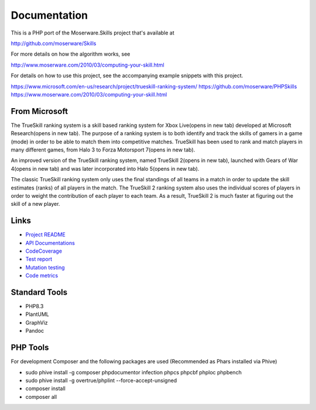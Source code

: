 Documentation
=============
This is a PHP port of the Moserware.Skills project that's available at

http://github.com/moserware/Skills

For more details on how the algorithm works, see 

http://www.moserware.com/2010/03/computing-your-skill.html

For details on how to use this project, see the accompanying example snippets with this project.

https://www.microsoft.com/en-us/research/project/trueskill-ranking-system/
https://github.com/moserware/PHPSkills
https://www.moserware.com/2010/03/computing-your-skill.html


From Microsoft
--------------
The TrueSkill ranking system is a skill based ranking system for Xbox Live(opens in new tab) developed at Microsoft Research(opens in new tab). The purpose of a ranking system is to both identify and track the skills of gamers in a game (mode) in order to be able to match them into competitive matches. TrueSkill has been used to rank and match players in many different games, from Halo 3 to Forza Motorsport 7(opens in new tab).

An improved version of the TrueSkill ranking system, named TrueSkill 2(opens in new tab), launched with Gears of War 4(opens in new tab) and was later incorporated into Halo 5(opens in new tab).

The classic TrueSkill ranking system only uses the final standings of all teams in a match in order to update the skill estimates (ranks) of all players in the match. The TrueSkill 2 ranking system also uses the individual scores of players in order to weight the contribution of each player to each team. As a result, TrueSkill 2 is much faster at figuring out the skill of a new player.


Links
-----

* `Project README <README.html>`_
* `API Documentations <docs/>`_
* `CodeCoverage <coverage/>`_
* `Test report <test/index.html>`_
* `Mutation testing <mutation/infection.html>`_
* `Code metrics <metrics/index.html>`_


Standard Tools
--------------
* PHP8.3
* PlantUML
* GraphViz
* Pandoc


PHP Tools
---------
For development Composer and the following packages are used (Recommended as Phars installed via Phive)

* sudo phive install -g composer phpdocumentor infection phpcs phpcbf phploc phpbench 
* sudo phive install -g overtrue/phplint --force-accept-unsigned
* composer install
* composer all